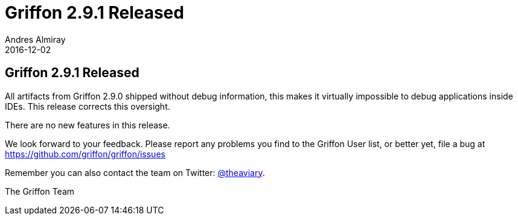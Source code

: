 = Griffon 2.9.1 Released
Andres Almiray
2016-12-02
:jbake-type: post
:jbake-status: published
:category: news
:linkattrs:
:idprefix:

== Griffon 2.9.1 Released

All artifacts from Griffon 2.9.0 shipped without debug information, this makes it virtually impossible to debug
applications inside IDEs. This release corrects this oversight.

There are no new features in this release.

We look forward to your feedback. Please report any problems you find to the Griffon User list,
or better yet, file a bug at https://github.com/griffon/griffon/issues

Remember you can also contact the team on Twitter: https://twitter.com/theaviary[@theaviary].

The Griffon Team
